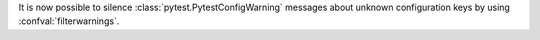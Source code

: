 It is now possible to silence :class:`pytest.PytestConfigWarning` messages about unknown configuration keys by using :confval:`filterwarnings`.
